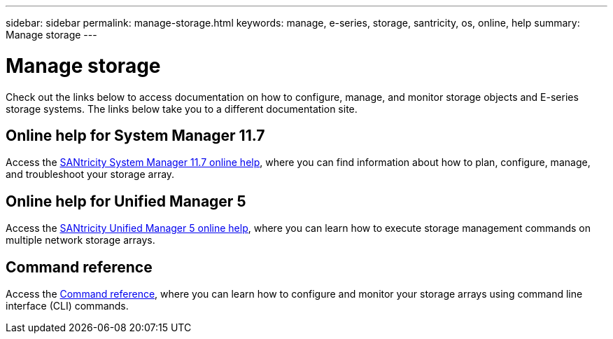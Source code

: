 ---
sidebar: sidebar
permalink: manage-storage.html
keywords: manage, e-series, storage, santricity, os, online, help
summary: Manage storage
---

= Manage storage

[.lead]
Check out the links below to access documentation on how to configure, manage, and monitor storage objects and E-series storage systems. The links below take you to a different documentation site.

== Online help for System Manager 11.7
Access the https://docs.netapp.com/ess-11/topic/com.netapp.doc.ssm-sam-117/home.html[SANtricity System Manager 11.7 online help], where you can find information about how to plan, configure, manage, and troubleshoot your storage array.

== Online help for Unified Manager 5
Access the https://docs.netapp.com/ess-11/topic/com.netapp.doc.ssm-uni-5/home.html[SANtricity Unified Manager 5 online help], where you can learn how to execute storage management commands on multiple network storage arrays.

== Command reference
Access the https://docs.netapp.com/ess-11/topic/com.netapp.doc.ssm-cli-115/home.html[Command reference], where you can learn how to configure and monitor your storage arrays using command line interface (CLI) commands.
